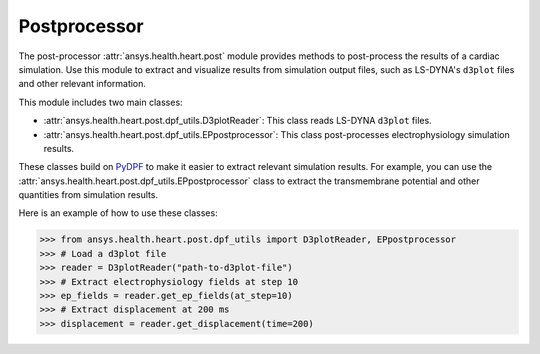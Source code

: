 .. _ref_postprocessor:

Postprocessor
=============

The post-processor :attr:`ansys.health.heart.post` module provides methods to post-process the results of a cardiac simulation. Use this module to extract and visualize results from simulation output files, such as LS-DYNA's ``d3plot`` files and other relevant information.

This module includes two main classes:

- :attr:`ansys.health.heart.post.dpf_utils.D3plotReader`: This class reads LS-DYNA ``d3plot`` files.
- :attr:`ansys.health.heart.post.dpf_utils.EPpostprocessor`: This class post-processes electrophysiology simulation results.

These classes build on `PyDPF <https://dpf.docs.pyansys.com/>`_ to make it easier to extract relevant simulation results. For example, you can use the :attr:`ansys.health.heart.post.dpf_utils.EPpostprocessor` class to extract the transmembrane potential and other quantities from simulation results.

Here is an example of how to use these classes:

>>> from ansys.health.heart.post.dpf_utils import D3plotReader, EPpostprocessor
>>> # Load a d3plot file
>>> reader = D3plotReader("path-to-d3plot-file")
>>> # Extract electrophysiology fields at step 10
>>> ep_fields = reader.get_ep_fields(at_step=10)
>>> # Extract displacement at 200 ms
>>> displacement = reader.get_displacement(time=200)